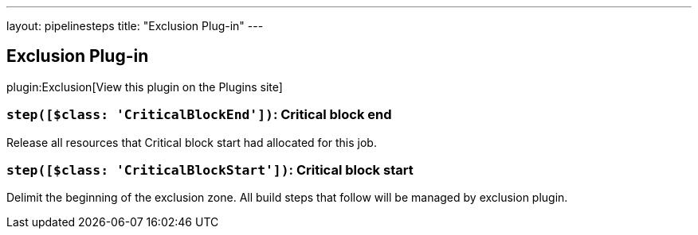 ---
layout: pipelinesteps
title: "Exclusion Plug-in"
---

:notitle:
:description:
:author:
:email: jenkinsci-users@googlegroups.com
:sectanchors:
:toc: left
:compat-mode!:

== Exclusion Plug-in

plugin:Exclusion[View this plugin on the Plugins site]

=== `step([$class: 'CriticalBlockEnd'])`: Critical block end
++++
<div><div>
 <p>Release all resources that Critical block start had allocated for this job.</p>
</div></div>
<ul></ul>


++++
=== `step([$class: 'CriticalBlockStart'])`: Critical block start
++++
<div><div>
 <p>Delimit the beginning of the exclusion zone. All build steps that follow will be managed by exclusion plugin.</p>
</div></div>
<ul></ul>


++++
